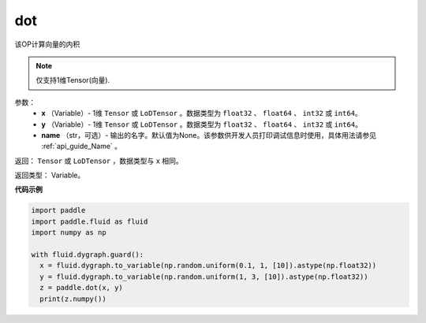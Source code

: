 .. _cn_api_paddle_tensor_linalg_dot:

dot
-------------------------------

.. py:function:: paddle.tensor.linalg.dot(x, y, name=None)

该OP计算向量的内积

.. note::
   仅支持1维Tensor(向量).

参数：
        - **x** （Variable）- 1维 ``Tensor`` 或 ``LoDTensor`` 。数据类型为 ``float32`` 、 ``float64`` 、 ``int32`` 或  ``int64``。
        - **y** （Variable）- 1维 ``Tensor`` 或 ``LoDTensor`` 。数据类型为 ``float32`` 、 ``float64`` 、 ``int32`` 或  ``int64``。
        - **name** （str，可选）- 输出的名字。默认值为None。该参数供开发人员打印调试信息时使用，具体用法请参见 :ref:`api_guide_Name` 。


返回：  ``Tensor`` 或 ``LoDTensor`` ，数据类型与 ``x`` 相同。

返回类型：        Variable。

**代码示例**

..  code-block:: python

    import paddle
    import paddle.fluid as fluid
    import numpy as np

    with fluid.dygraph.guard():
      x = fluid.dygraph.to_variable(np.random.uniform(0.1, 1, [10]).astype(np.float32))
      y = fluid.dygraph.to_variable(np.random.uniform(1, 3, [10]).astype(np.float32))
      z = paddle.dot(x, y)
      print(z.numpy())


